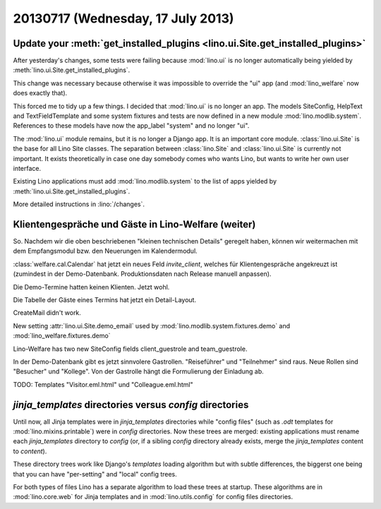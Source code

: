 ==================================
20130717 (Wednesday, 17 July 2013)
==================================


Update your :meth:`get_installed_plugins <lino.ui.Site.get_installed_plugins>`
------------------------------------------------------------------------

After yesterday's changes, some tests were failing 
because :mod:`lino.ui` is no longer automatically being 
yielded by :meth:`lino.ui.Site.get_installed_plugins`.

This change was necessary because otherwise it was impossible 
to override the "ui" app
(and :mod:`lino_welfare` now does exactly that).

This forced me to tidy up a few things.
I decided that :mod:`lino.ui` is no longer an app. 
The models SiteConfig, HelpText and TextFieldTemplate 
and some system fixtures and tests
are now defined in a new module :mod:`lino.modlib.system`.
References to these models have now the app_label "system" and no longer "ui".

The :mod:`lino.ui` module remains, but it is no longer a Django app. 
It is an important core module.
:class:`lino.ui.Site` is the base for all Lino Site classes.
The separation between :class:`lino.Site` and 
:class:`lino.ui.Site` is currently not important. 
It exists theoretically in case one day somebody comes who wants 
Lino, but wants to write her own user interface.

Existing Lino applications must add :mod:`lino.modlib.system`
to the list of apps yielded by 
:meth:`lino.ui.Site.get_installed_plugins`.

More detailed instructions in :lino:`/changes`.


Klientengespräche und Gäste in Lino-Welfare (weiter)
----------------------------------------------------

So. Nachdem wir die oben beschriebenen "kleinen technischen Details" 
geregelt haben, können wir weitermachen mit dem Empfangsmodul bzw. 
den Neuerungen im Kalendermodul.

:class:`welfare.cal.Calendar` hat jetzt ein neues Feld 
`invite_client`, welches für Klientengespräche angekreuzt ist
(zumindest in der Demo-Datenbank. Produktionsdaten nach Release manuell 
anpassen).

Die Demo-Termine hatten keinen Klienten. Jetzt wohl.

Die Tabelle der Gäste eines Termins hat jetzt ein Detail-Layout.

CreateMail didn't work. 

New setting :attr:`lino.ui.Site.demo_email` used by
:mod:`lino.modlib.system.fixtures.demo` 
and
:mod:`lino_welfare.fixtures.demo` 

Lino-Welfare has two new SiteConfig fields client_guestrole and team_guestrole.

In der Demo-Datenbank gibt es jetzt sinnvolere Gastrollen. 
"Reiseführer" und "Teilnehmer" sind raus.
Neue Rollen sind "Besucher" und "Kollege". 
Von der Gastrolle hängt die Formulierung der Einladung ab.

TODO: Templates "Visitor.eml.html" und "Colleague.eml.html"

`jinja_templates` directories versus `config` directories
---------------------------------------------------------

Until now, all Jinja templates were in 
`jinja_templates` directories
while "config files" 
(such as `.odt` templates for :mod:`lino.mixins.printable`) 
were in `config` directories.
Now these trees are merged:
existing applications must rename each `jinja_templates` directory 
to `config` 
(or, if a sibling `config` directory already exists, 
merge the `jinja_templates` content to `content`).

These directory trees work like Django's `templates` loading algorithm
but with subtle differences, the biggerst one being that you can 
have "per-setting" and "local" config trees.

For both types of files Lino has a separate algorithm to load these 
trees at startup. 
These algorithms are in :mod:`lino.core.web`
for Jinja templates and in 
:mod:`lino.utils.config` for config files directories.

